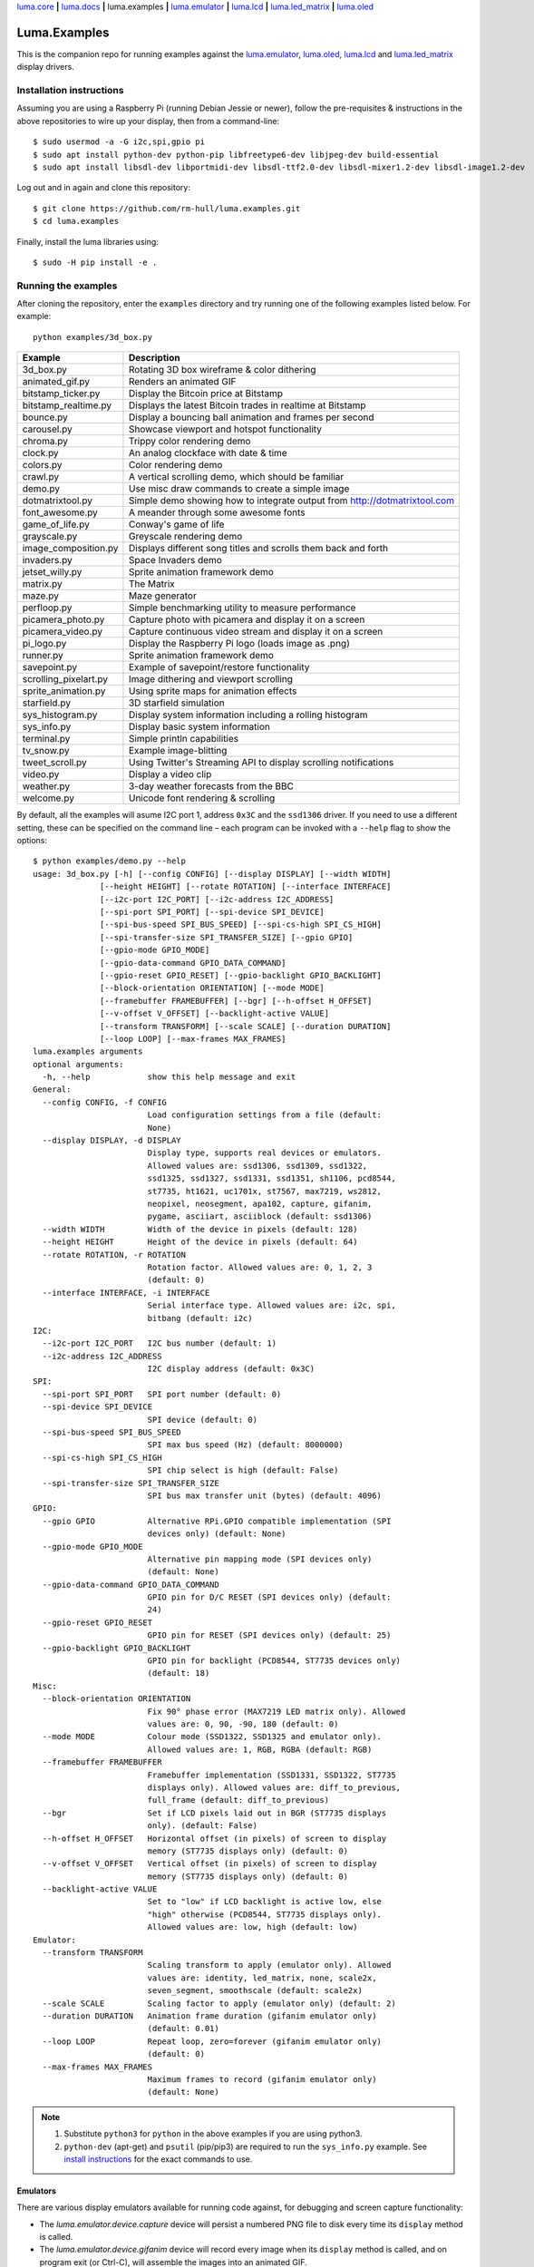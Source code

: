 `luma.core <https://github.com/rm-hull/luma.core>`__ **|**
`luma.docs <https://github.com/rm-hull/luma.docs>`__ **|**
luma.examples **|**
`luma.emulator <https://github.com/rm-hull/luma.emulator>`__ **|**
`luma.lcd <https://github.com/rm-hull/luma.lcd>`__ **|**
`luma.led_matrix <https://github.com/rm-hull/luma.led_matrix>`__ **|**
`luma.oled <https://github.com/rm-hull/luma.oled>`__

Luma.Examples
=============

.. image:: https://travis-ci.org/rm-hull/luma.examples.svg?branch=master
   :target: https://travis-ci.org/rm-hull/luma.examples

.. image:: https://img.shields.io/maintenance/yes/2019.svg?maxAge=2592000

This is the companion repo for running examples against the `luma.emulator <https://github.com/rm-hull/luma.emulator>`_,
`luma.oled <https://github.com/rm-hull/luma.oled>`_, `luma.lcd <https://github.com/rm-hull/luma.lcd>`_ and `luma.led_matrix <https://github.com/rm-hull/luma.led_matrix>`_ display drivers.

Installation instructions
-------------------------
Assuming you are using a Raspberry Pi (running Debian Jessie or newer), follow the pre-requisites &
instructions in the above repositories to wire up your display, then from a command-line::

  $ sudo usermod -a -G i2c,spi,gpio pi
  $ sudo apt install python-dev python-pip libfreetype6-dev libjpeg-dev build-essential
  $ sudo apt install libsdl-dev libportmidi-dev libsdl-ttf2.0-dev libsdl-mixer1.2-dev libsdl-image1.2-dev

Log out and in again and clone this repository::

  $ git clone https://github.com/rm-hull/luma.examples.git
  $ cd luma.examples

Finally, install the luma libraries using::

  $ sudo -H pip install -e .


Running the examples
--------------------
After cloning the repository, enter the ``examples`` directory and try running
one of the following examples listed below. For example::

  python examples/3d_box.py

========================= ================================================================
Example                   Description
========================= ================================================================
3d_box.py                 Rotating 3D box wireframe & color dithering
animated_gif.py           Renders an animated GIF
bitstamp_ticker.py        Display the Bitcoin price at Bitstamp
bitstamp_realtime.py      Displays the latest Bitcoin trades in realtime at Bitstamp
bounce.py                 Display a bouncing ball animation and frames per second
carousel.py               Showcase viewport and hotspot functionality
chroma.py                 Trippy color rendering demo
clock.py                  An analog clockface with date & time
colors.py                 Color rendering demo
crawl.py                  A vertical scrolling demo, which should be familiar
demo.py                   Use misc draw commands to create a simple image
dotmatrixtool.py          Simple demo showing how to integrate output from http://dotmatrixtool.com
font_awesome.py           A meander through some awesome fonts
game_of_life.py           Conway's game of life
grayscale.py              Greyscale rendering demo
image_composition.py      Displays different song titles and scrolls them back and forth
invaders.py               Space Invaders demo
jetset_willy.py           Sprite animation framework demo
matrix.py                 The Matrix
maze.py                   Maze generator
perfloop.py               Simple benchmarking utility to measure performance
picamera_photo.py         Capture photo with picamera and display it on a screen
picamera_video.py         Capture continuous video stream and display it on a screen
pi_logo.py                Display the Raspberry Pi logo (loads image as .png)
runner.py                 Sprite animation framework demo
savepoint.py              Example of savepoint/restore functionality
scrolling_pixelart.py     Image dithering and viewport scrolling
sprite_animation.py       Using sprite maps for animation effects
starfield.py              3D starfield simulation
sys_histogram.py          Display system information including a rolling histogram
sys_info.py               Display basic system information
terminal.py               Simple println capabilities
tv_snow.py                Example image-blitting
tweet_scroll.py           Using Twitter's Streaming API to display scrolling notifications
video.py                  Display a video clip
weather.py                3-day weather forecasts from the BBC
welcome.py                Unicode font rendering & scrolling
========================= ================================================================

By default, all the examples will asume I2C port 1, address ``0x3C`` and the
``ssd1306`` driver.  If you need to use a different setting, these can be
specified on the command line – each program can be invoked with a ``--help``
flag to show the options::

   $ python examples/demo.py --help
   usage: 3d_box.py [-h] [--config CONFIG] [--display DISPLAY] [--width WIDTH]
                 [--height HEIGHT] [--rotate ROTATION] [--interface INTERFACE]
                 [--i2c-port I2C_PORT] [--i2c-address I2C_ADDRESS]
                 [--spi-port SPI_PORT] [--spi-device SPI_DEVICE]
                 [--spi-bus-speed SPI_BUS_SPEED] [--spi-cs-high SPI_CS_HIGH]
                 [--spi-transfer-size SPI_TRANSFER_SIZE] [--gpio GPIO]
                 [--gpio-mode GPIO_MODE]
                 [--gpio-data-command GPIO_DATA_COMMAND]
                 [--gpio-reset GPIO_RESET] [--gpio-backlight GPIO_BACKLIGHT]
                 [--block-orientation ORIENTATION] [--mode MODE]
                 [--framebuffer FRAMEBUFFER] [--bgr] [--h-offset H_OFFSET]
                 [--v-offset V_OFFSET] [--backlight-active VALUE]
                 [--transform TRANSFORM] [--scale SCALE] [--duration DURATION]
                 [--loop LOOP] [--max-frames MAX_FRAMES]
   luma.examples arguments
   optional arguments:
     -h, --help            show this help message and exit
   General:
     --config CONFIG, -f CONFIG
                           Load configuration settings from a file (default:
                           None)
     --display DISPLAY, -d DISPLAY
                           Display type, supports real devices or emulators.
                           Allowed values are: ssd1306, ssd1309, ssd1322,
                           ssd1325, ssd1327, ssd1331, ssd1351, sh1106, pcd8544,
                           st7735, ht1621, uc1701x, st7567, max7219, ws2812,
                           neopixel, neosegment, apa102, capture, gifanim,
                           pygame, asciiart, asciiblock (default: ssd1306)
     --width WIDTH         Width of the device in pixels (default: 128)
     --height HEIGHT       Height of the device in pixels (default: 64)
     --rotate ROTATION, -r ROTATION
                           Rotation factor. Allowed values are: 0, 1, 2, 3
                           (default: 0)
     --interface INTERFACE, -i INTERFACE
                           Serial interface type. Allowed values are: i2c, spi,
                           bitbang (default: i2c)
   I2C:
     --i2c-port I2C_PORT   I2C bus number (default: 1)
     --i2c-address I2C_ADDRESS
                           I2C display address (default: 0x3C)
   SPI:
     --spi-port SPI_PORT   SPI port number (default: 0)
     --spi-device SPI_DEVICE
                           SPI device (default: 0)
     --spi-bus-speed SPI_BUS_SPEED
                           SPI max bus speed (Hz) (default: 8000000)
     --spi-cs-high SPI_CS_HIGH
                           SPI chip select is high (default: False)
     --spi-transfer-size SPI_TRANSFER_SIZE
                           SPI bus max transfer unit (bytes) (default: 4096)
   GPIO:
     --gpio GPIO           Alternative RPi.GPIO compatible implementation (SPI
                           devices only) (default: None)
     --gpio-mode GPIO_MODE
                           Alternative pin mapping mode (SPI devices only)
                           (default: None)
     --gpio-data-command GPIO_DATA_COMMAND
                           GPIO pin for D/C RESET (SPI devices only) (default:
                           24)
     --gpio-reset GPIO_RESET
                           GPIO pin for RESET (SPI devices only) (default: 25)
     --gpio-backlight GPIO_BACKLIGHT
                           GPIO pin for backlight (PCD8544, ST7735 devices only)
                           (default: 18)
   Misc:
     --block-orientation ORIENTATION
                           Fix 90° phase error (MAX7219 LED matrix only). Allowed
                           values are: 0, 90, -90, 180 (default: 0)
     --mode MODE           Colour mode (SSD1322, SSD1325 and emulator only).
                           Allowed values are: 1, RGB, RGBA (default: RGB)
     --framebuffer FRAMEBUFFER
                           Framebuffer implementation (SSD1331, SSD1322, ST7735
                           displays only). Allowed values are: diff_to_previous,
                           full_frame (default: diff_to_previous)
     --bgr                 Set if LCD pixels laid out in BGR (ST7735 displays
                           only). (default: False)
     --h-offset H_OFFSET   Horizontal offset (in pixels) of screen to display
                           memory (ST7735 displays only) (default: 0)
     --v-offset V_OFFSET   Vertical offset (in pixels) of screen to display
                           memory (ST7735 displays only) (default: 0)
     --backlight-active VALUE
                           Set to "low" if LCD backlight is active low, else
                           "high" otherwise (PCD8544, ST7735 displays only).
                           Allowed values are: low, high (default: low)
   Emulator:
     --transform TRANSFORM
                           Scaling transform to apply (emulator only). Allowed
                           values are: identity, led_matrix, none, scale2x,
                           seven_segment, smoothscale (default: scale2x)
     --scale SCALE         Scaling factor to apply (emulator only) (default: 2)
     --duration DURATION   Animation frame duration (gifanim emulator only)
                           (default: 0.01)
     --loop LOOP           Repeat loop, zero=forever (gifanim emulator only)
                           (default: 0)
     --max-frames MAX_FRAMES
                           Maximum frames to record (gifanim emulator only)
                           (default: None)

.. note::
   #. Substitute ``python3`` for ``python`` in the above examples if you are using python3.
   #. ``python-dev`` (apt-get) and ``psutil`` (pip/pip3) are required to run the ``sys_info.py``
      example. See `install instructions <https://github.com/rm-hull/luma.examples/blob/master/examples/sys_info.py#L10-L13>`_ for the exact commands to use.

Emulators
^^^^^^^^^
There are various display emulators available for running code against, for debugging
and screen capture functionality:

* The `luma.emulator.device.capture` device will persist a numbered PNG file to
  disk every time its ``display`` method is called.

* The `luma.emulator.device.gifanim` device will record every image when its ``display``
  method is called, and on program exit (or Ctrl-C), will assemble the images into an
  animated GIF.

* The `luma.emulator.device.pygame` device uses the `pygame` library to
  render the displayed image to a pygame display surface.

Invoke the demos with::

  $ python examples/clock.py --display capture

or::

  $ python examples/clock.py --display pygame

Documentation
-------------
Full documentation with installation instructions can be found in:

* https://luma-oled.readthedocs.io
* https://luma-lcd.readthedocs.io
* https://luma-led-matrix.readthedocs.io
* https://luma-core.readthedocs.io
* https://luma-emulator.readthedocs.io

License
-------
The MIT License (MIT)

Copyright (c) 2017-2019 Richard Hull & Contributors

Permission is hereby granted, free of charge, to any person obtaining a copy
of this software and associated documentation files (the "Software"), to deal
in the Software without restriction, including without limitation the rights
to use, copy, modify, merge, publish, distribute, sublicense, and/or sell
copies of the Software, and to permit persons to whom the Software is
furnished to do so, subject to the following conditions:

The above copyright notice and this permission notice shall be included in all
copies or substantial portions of the Software.

THE SOFTWARE IS PROVIDED "AS IS", WITHOUT WARRANTY OF ANY KIND, EXPRESS OR
IMPLIED, INCLUDING BUT NOT LIMITED TO THE WARRANTIES OF MERCHANTABILITY,
FITNESS FOR A PARTICULAR PURPOSE AND NONINFRINGEMENT. IN NO EVENT SHALL THE
AUTHORS OR COPYRIGHT HOLDERS BE LIABLE FOR ANY CLAIM, DAMAGES OR OTHER
LIABILITY, WHETHER IN AN ACTION OF CONTRACT, TORT OR OTHERWISE, ARISING FROM,
OUT OF OR IN CONNECTION WITH THE SOFTWARE OR THE USE OR OTHER DEALINGS IN THE
SOFTWARE.

